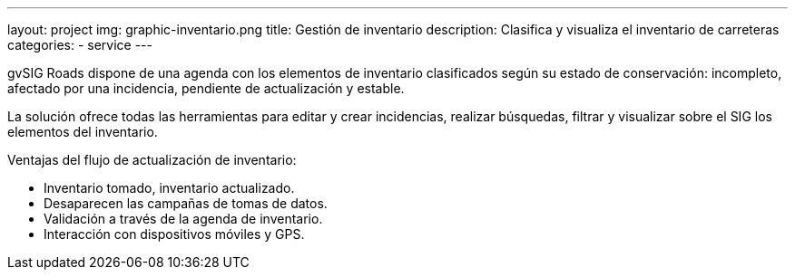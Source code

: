 ---
layout: project
img: graphic-inventario.png
title: Gestión de inventario
description: Clasifica y visualiza el inventario de carreteras
categories:
- service
---

gvSIG Roads dispone de una agenda con los elementos de inventario clasificados
según su estado de conservación: incompleto, afectado por una incidencia, pendiente de actualización y estable.

La solución ofrece todas las herramientas para editar y crear incidencias,
realizar búsquedas, filtrar y visualizar sobre el SIG los elementos del inventario.

Ventajas del flujo de actualización de inventario:

+++
<ul class="list-unstyled">
<li><i class="fa fa-check"></i> Inventario tomado, inventario actualizado.</li>
<li><i class="fa fa-check"></i> Desaparecen las campañas de tomas de datos.</li>
<li><i class="fa fa-check"></i> Validación a través de la agenda de inventario.</li>
<li><i class="fa fa-check"></i> Interacción con dispositivos móviles y GPS.</li>
</ul>
+++